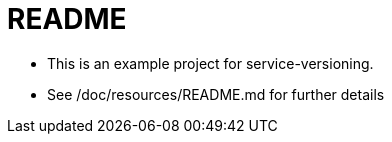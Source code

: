 = README

* This is an example project for service-versioning.

* See /doc/resources/README.md for further details



